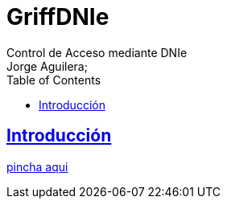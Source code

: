= GriffDNIe
Control de Acceso mediante DNIe
Jorge Aguilera;
:doctype: book
:icons: font
:source-highlighter: highlightjs
:toc: left
:toclevels: 4
:sectlinks:

[introduction]
= Introducción

link:launch.jnlp[pincha aqui]


